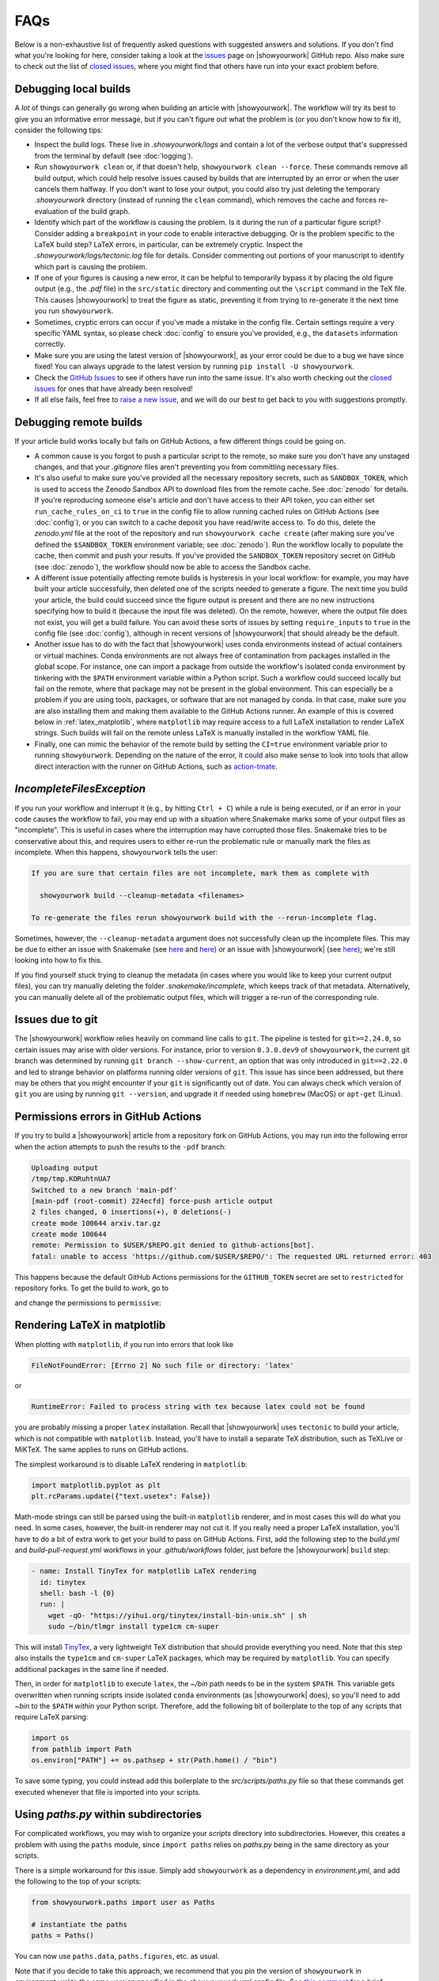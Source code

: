 FAQs
====

Below is a non-exhaustive list of frequently asked questions with suggested
answers and solutions. If you don't find what you're looking for here, consider
taking a look at the `issues <https://github.com/showyourwork/showyourwork/issues>`__
page on |showyourwork| GitHub repo. Also make sure to check out the list of
`closed issues <https://github.com/showyourwork/showyourwork/issues?q=is%3Aissue+is%3Aclosed>`__,
where you might find that others have run into your exact problem before.


Debugging local builds
----------------------

A *lot* of things can generally go wrong when building an article with |showyourwork|.
The workflow will try its best to give you an informative error message, but
if you can't figure out what the problem is (or you don't know how to fix it),
consider the following tips:

- Inspect the build logs. These live in `.showyourwork/logs` and contain a lot of
  the verbose output that's suppressed from the terminal by default (see :doc:`logging`).
- Run ``showyourwork clean`` or, if that doesn't help, ``showyourwork clean --force``.
  These commands remove all build output, which could help resolve issues caused by
  builds that are interrupted by an error or when the user cancels them halfway.
  If you don't want to lose your output, you could also try just deleting the
  temporary `.showyourwork` directory (instead of running the ``clean`` command),
  which removes the cache and forces re-evaluation of the build graph.
- Identify which part of the workflow is causing the problem. Is it during the run of a
  particular figure script? Consider adding a ``breakpoint``
  in your code to enable interactive debugging. Or is the problem specific to the LaTeX build
  step? LaTeX errors, in particular, can be extremely cryptic. Inspect the
  `.showyourwork/logs/tectonic.log` file for details. Consider commenting out
  portions of your manuscript to identify which part is causing the problem.
- If one of your figures is causing a new error, it can be helpful to temporarily
  bypass it by placing the old figure output (e.g., the `.pdf` file) in the ``src/static``
  directory and commenting out the ``\script`` command in the TeX file. This causes
  |showyourwork| to treat the figure as static, preventing it from trying to re-generate
  it the next time you run ``showyourwork``.
- Sometimes, cryptic errors can occur if you've made a mistake in the config file. Certain
  settings require a very specific YAML syntax, so please check :doc:`config` to ensure
  you've provided, e.g., the ``datasets`` information correctly.
- Make sure you are using the latest version of |showyourwork|, as your error could
  be due to a bug we have since fixed! You can always upgrade to the latest version
  by running ``pip install -U showyourwork``.
- Check the `GitHub Issues <https://github.com/showyourwork/showyourwork/issues>`__
  to see if others have run into the same issue. It's also worth checking out the
  `closed issues <https://github.com/showyourwork/showyourwork/issues?q=is%3Aissue+is%3Aclosed>`__
  for ones that have already been resolved!
- If all else fails, feel free to `raise a new issue <https://github.com/showyourwork/showyourwork/issues/new>`__,
  and we will do our best to get back to you with suggestions promptly.


Debugging remote builds
-----------------------

If your article build works locally but fails on GitHub Actions, a few different
things could be going on.

- A common cause is you forgot to push a
  particular script to the remote, so make sure you don't have any unstaged
  changes, and that your `.gitignore` files aren't preventing you from
  committing necessary files.

- It's also useful to make sure you've provided all the necessary repository
  secrets, such as ``SANDBOX_TOKEN``, which is used to access the Zenodo
  Sandbox API to download files from the remote cache. See :doc:`zenodo` for
  details. If you're reproducing someone else's article and don't have access
  to their API token, you can either set ``run_cache_rules_on_ci`` to ``true``
  in the config file to allow running cached rules on GitHub Actions (see :doc:`config`),
  or you can switch to a cache deposit you have read/write access to. To do this,
  delete the `zenodo.yml` file at the root of the repository and run
  ``showyourwork cache create`` (after making sure you've defined the ``$SANDBOX_TOKEN``
  environment variable; see :doc:`zenodo`). Run the workflow locally to populate the
  cache, then commit and push your results. If you've provided the ``SANDBOX_TOKEN``
  repository secret on GitHub (see :doc:`zenodo`), the workflow should now be able
  to access the Sandbox cache.

- A different issue potentially affecting remote builds is hysteresis in your local workflow:
  for example, you may have built your article successfully, then deleted one
  of the scripts needed to generate a figure. The next time you build your
  article, the build could succeed since the figure output is present and there
  are no new instructions specifying how to build it (because the input file
  was deleted). On the remote, however, where the output file does not exist,
  you will get a build failure. You can avoid these sorts of issues by setting
  ``require_inputs`` to ``true``
  in the config file (see :doc:`config`), although in recent versions of |showyourwork|
  that should already be the default.

- Another issue has to do with the fact that |showyourwork| uses conda environments
  instead of actual containers or virtual machines. Conda environments are not always
  free of contamination from packages installed in the global scope. For instance,
  one can import a package from outside the workflow's isolated conda environment
  by tinkering with the ``$PATH`` environment variable within a Python script.
  Such a workflow could succeed locally but fail on the remote, where that package
  may not be present in the global environment. This can especially be a problem if you
  are using tools, packages, or software that are not managed by conda. In that
  case, make sure you are also installing them and making them available to the
  GitHub Actions runner. An example of this is covered below in :ref:`latex_matplotlib`,
  where ``matplotlib`` may require access to a full LaTeX installation to render LaTeX
  strings. Such builds will fail on the remote unless LaTeX is manually installed
  in the workflow YAML file.

- Finally, one can mimic the behavior of the remote build by setting the ``CI=true``
  environment variable prior to running ``showyourwork``. Depending on the nature
  of the error, it could also make sense to look into tools that allow direct
  interaction with the runner on GitHub Actions, such as
  `action-tmate <https://github.com/mxschmitt/action-tmate>`_.


`IncompleteFilesException`
--------------------------

If you run your workflow and interrupt it (e.g., by hitting ``Ctrl + C``) while
a rule is being executed, or if an error in your code causes the workflow to
fail, you may end up with a situation where Snakemake marks some of your output
files as "incomplete". This is useful in cases where the interruption may have
corrupted those files. Snakemake tries to be conservative about this, and requires
users to either re-run the problematic rule or manually mark the files as
incomplete. When this happens, ``showyourwork`` tells the user:

.. code-block:: text

  If you are sure that certain files are not incomplete, mark them as complete with

    showyourwork build --cleanup-metadata <filenames>

  To re-generate the files rerun showyourwork build with the --rerun-incomplete flag.

Sometimes, however, the ``--cleanup-metadata`` argument does not successfully
clean up the incomplete files. This may be due to either an issue with Snakemake
(see
`here <https://github.com/snakemake/snakemake/issues/828>`__
and `here <https://github.com/snakemake/snakemake/issues/1497>`__) or an issue
with |showyourwork|
(see `here <https://github.com/showyourwork/showyourwork/issues/103>`__); we're
still looking into how to fix this.

If you find yourself stuck trying to cleanup the metadata (in cases where
you would like to keep your current output files), you can try
manually deleting the folder `.snakemake/incomplete`, which keeps track of
that metadata. Alternatively, you can manually delete all of the problematic
output files, which will trigger a re-run of the corresponding rule.


Issues due to git
-----------------

The |showyourwork| workflow relies heavily on command line calls to ``git``.
The pipeline is tested for ``git>=2.24.0``, so certain issues may arise with
older versions. For instance, prior to version ``0.3.0.dev9`` of ``showyourwork``,
the current git branch was determined by running ``git branch --show-current``,
an option that was only introduced in ``git==2.22.0`` and led to strange
behavior on platforms running older versions of ``git``. This issue has since
been addressed, but there may be others that you might encounter if your
``git`` is significantly out of date.
You can always check which version of ``git`` you are using by
running ``git --version``, and upgrade it if needed using ``homebrew`` (MacOS)
or ``apt-get`` (Linux).


Permissions errors in GitHub Actions
------------------------------------

If you try to build a |showyourwork| article from a repository fork
on GitHub Actions, you may run into the following error when the action
attempts to push the results to the ``-pdf`` branch:

.. code-block:: text

    Uploading output
    /tmp/tmp.KORuhtnUA7
    Switched to a new branch 'main-pdf'
    [main-pdf (root-commit) 224ecfd] force-push article output
    2 files changed, 0 insertions(+), 0 deletions(-)
    create mode 100644 arxiv.tar.gz
    create mode 100644
    remote: Permission to $USER/$REPO.git denied to github-actions[bot].
    fatal: unable to access 'https://github.com/$USER/$REPO/': The requested URL returned error: 403

This happens because the default GitHub Actions permissions for the ``GITHUB_TOKEN``
secret are set to ``restricted`` for repository forks. To get the build to work,
go to

.. raw:: html

    <pre>
    https://github.com/<span class="text-highlight">$USER/$REPO</span>/settings/actions
    </pre>

and change the permissions to ``permissive``:

.. image:: _static/workflow_permissions.png
   :width: 60%
   :align: center


.. _latex_matplotlib:


Rendering LaTeX in matplotlib
-----------------------------

When plotting with ``matplotlib``, if you run into errors that look like

.. code-block:: text

    FileNotFoundError: [Errno 2] No such file or directory: 'latex'

or

.. code-block:: text

    RuntimeError: Failed to process string with tex because latex could not be found

you are probably missing a proper ``latex`` installation. Recall that |showyourwork|
uses ``tectonic`` to build your article, which is not compatible with ``matplotlib``.
Instead, you'll have to install a separate TeX distribution, such as TeXLive or MiKTeX.
The same applies to runs on GitHub actions.

The simplest workaround is to disable LaTeX rendering in ``matplotlib``:

.. code-block:: python

    import matplotlib.pyplot as plt
    plt.rcParams.update({"text.usetex": False})

Math-mode strings can still be parsed using the built-in ``matplotlib`` renderer,
and in most cases this will do what you need. In some cases, however, the built-in
renderer may not cut it. If you really need a proper LaTeX installation, you'll
have to do a bit of extra work to get your build to pass on GitHub Actions.
First, add the following step to the `build.yml` and `build-pull-request.yml`
workflows in your `.github/workflows` folder, just before the |showyourwork|
``build`` step:

.. code-block:: yaml

    - name: Install TinyTex for matplotlib LaTeX rendering
      id: tinytex
      shell: bash -l {0}
      run: |
        wget -qO- "https://yihui.org/tinytex/install-bin-unix.sh" | sh
        sudo ~/bin/tlmgr install type1cm cm-super

This will install `TinyTex <https://yihui.org/tinytex/>`_, a
very lightweight TeX distribution that should provide everything you need. Note
that this step also installs the ``type1cm`` and ``cm-super`` LaTeX packages,
which may be required by ``matplotlib``. You can specify additional packages
in the same line if needed.

Then, in order for ``matplotlib`` to execute ``latex``, the `~/bin` path needs to
be in the system ``$PATH``. This variable gets overwritten when running scripts inside isolated
``conda`` environments (as |showyourwork| does), so you'll need to add `~\bin`
to the ``$PATH`` *within* your Python script. Therefore, add the
following bit of boilerplate to the top of any scripts that require LaTeX parsing:

.. code-block:: python

    import os
    from pathlib import Path
    os.environ["PATH"] += os.pathsep + str(Path.home() / "bin")

To save some typing, you could instead add this boilerplate to the
`src/scripts/paths.py` file so that
these commands get executed whenever that file is imported into your scripts.


Using `paths.py` within subdirectories
--------------------------------------

For complicated workflows, you may wish to organize your `scripts` directory into subdirectories.
However, this creates a problem with using the ``paths`` module, since ``import paths`` relies on `paths.py` being in the same directory as your scripts.

There is a simple workaround for this issue.
Simply add ``showyourwork`` as a dependency in `environment.yml`, and add the following to the top of your scripts:

.. code-block:: python

    from showyourwork.paths import user as Paths

    # instantiate the paths
    paths = Paths()

You can now use ``paths.data``, ``paths.figures``, etc. as usual.

Note that if you decide to take this approach, we recommend that you pin the version of ``showyourwork`` in `environment.yml` to the same version specified in the `showyourwork.yml` config file. See `this comment <https://github.com/showyourwork/showyourwork/issues/110#issuecomment-1156785408>`_ for a brief discussion.


Using LaTeX fonts in matplotlib without installing LaTeX
--------------------------------------------------------

If you just want ``matplotlib`` to use Computer Modern fonts so that the font in your plots matches the font in your manuscript, you can accomplish this without the full LaTeX installation described above.
Just add the following lines to `src/scripts/matplotlibrc`:

.. code-block:: python

    # set font to match LaTeX's Computer Modern
    font.family: serif
    font.serif: cmr10
    mathtext.fontset: cm
    axes.formatter.use_mathtext: True # needed when using cm=cmr10 for normal text


Using LaTeX Workshop in VSCode
------------------------------

If you edit and build your articles in `VSCode <https://code.visualstudio.com/>`_, you need to specify some settings so that VSCode knows to use |showyourwork| to build your document.
You can do this by creating (or editing) a workspace-specific settings file, `.vscode/settings.json`, in the root directory of your repo.
At minimum, you should add the following lines:

.. code-block:: python

    {

        # other settings here

        "latex-workshop.latex.external.build.command": "showyourwork",
        "latex-workshop.latex.external.build.args": [],
        "latex-workshop.latex.outDir": "%WORKSPACE_FOLDER%",
        "latex-workshop.view.pdf.viewer": "tab"

    }

This enables you to build the document using ``LaTeX Workshop: Build LaTeX project`` in the command palette.
Note that the final line tells LaTeX Workshop to open your article pdf in a VSCode tab.
Feel free to change ``tab`` to ``browser`` if you would rather LaTeX Workshop open your article in a browser tab.

If you also want to use LaTeX Workshop's AutoBuild on save (or on file change), you can add the following lines to the settings file:

.. code-block:: python

    {

        # other settings here

        "latex-workshop.latex.recipe.default": "showyourwork",
        "latex-workshop.latex.recipes": [
            {
                "name": "showyourwork",
                "tools": [
                    "showyourwork"
                ]
            }
        ],
        "latex-workshop.latex.tools": [
            {
                "name": "showyourwork",
                "command": "showyourwork",
                "args": [],
                "env": {}
            },
        ]

    }


Errors in the `conda_env.py` module
-----------------------------------

Version ``0.3.1`` of |showyourwork| introduced a change to the
way ``showyourwork`` versions are specified in the `showyourwork.yml` config
file. Previously, the ``version:`` keyword accepted a string corresponding
to a version number, a GitHub ref, or a local path to a ``showyourwork``
installation. As of ``0.3.1``, the workflow accepts mappings of the form
``pip: <version-on-PyPI>`` and ``fork: <fork-name>``, in addition to the
old syntax (in which the workflow infers whether the provided value is a
version number, a ref, or a path). Even though this is backwards-compatible
in that the old syntax is still allowed, repositories that use the new syntax
cannot be built using older versions of ``showyourwork`` (which will fail
when trying to parse the new syntax of the ``version:`` key). Users may run
into errors that look something like this:

.. code-block:: text

  File "/home/runner/.local/bin/showyourwork", line 8, in <module>
    sys.exit(entry_point())
  File "/usr/lib/python3/dist-packages/click/core.py", line 764, in __call__
    return self.main(*args, **kwargs)
  File "/usr/lib/python3/dist-packages/click/core.py", line 717, in main
    rv = self.invoke(ctx)
  File "/usr/lib/python3/dist-packages/click/core.py", line 1137, in invoke
    return _process_result(sub_ctx.command.invoke(sub_ctx))
  File "/usr/lib/python3/dist-packages/click/core.py", line 956, in invoke
    return ctx.invoke(self.callback, **ctx.params)
  File "/usr/lib/python3/dist-packages/click/core.py", line 555, in invoke
    return callback(*args, **kwargs)
  File "/home/runner/.local/lib/python3.8/site-packages/showyourwork/cli/main.py", line 92, in build
    commands.preprocess()
  File "/home/runner/.local/lib/python3.8/site-packages/showyourwork/cli/commands/preprocess.py", line 16, in preprocess
    result = run_in_env(command, check=False)
  File "/home/runner/.local/lib/python3.8/site-packages/showyourwork/cli/conda_env.py", line 83, in run_in_env
    elif re.match(r"(?:(/d+/.[./d]*/d+))", syw_spec):
  File "/usr/lib/python3.8/re.py", line 191, in match
    return _compile(pattern, flags).match(string)
  TypeError: expected string or bytes-like object

This error can be fixed by simply upgrading your local installation of ``showyourwork``:

.. code-block:: bash

  pip install -U showyourwork


Figures not getting generated
-----------------------------

If you are getting LaTeX build errors due to a figure not being present, the first
thing you should do is check the build logs in `.showyourwork/logs/showyourwork.log`.
Did the figure script get executed? If so, perhaps the figure was saved to the incorrect
path (did you remember to save it to `src/tex/figures`? See :ref:`paths.py <paths>`). If the figure script is not
being executed, check if you included the appropriate ``\script`` command in the figure
environment in your manuscript (see :doc:`latex`). One other common pitfall is either a
missing figure ``\label`` or a duplicate one. Figure nodes in the article graph are
labeled according to the figure ``\label``, so defining the same label for two different
figures means only one will be indexed by `showyourwork`!


Missing LaTeX class files
-------------------------

If your manuscript uses a custom class file that ``tectonic`` isn't able to automatically
download (like those required by some journals) you may run into a LaTeX compilation
error like this one:

.. code-block:: text

  Failed to compile manuscript. Perhaps you forgot to `\usepackage{showyourwork}`?
  For more information, check out the log file:
  .showyourwork/logs/tectonic.log

The errors printed to the terminal are often cryptic, but if we open the log file
linked above, we can see that the issue is due to a missing class file (in this case,
`aastex631.cls`):

.. code-block:: text

  **
  (ms.tex
  LaTeX2e <2020-02-02> patch level 5
  L3 programming layer <2020-03-06>

  ! LaTeX Error: File `aastex631.cls' not found.

  Type X to quit or <RETURN> to proceed,
  or enter new name. (Default extension: cls)

  Enter file name:

Prior to version ``0.3.1``, `showyourwork` shipped with class files for some of the
major astronomy journals (ApJ, A&A, and MNRAS), so if you were using any of those
you were unlikely to run into this error. However, for various reasons
(such as issues with long-term maintenance of these classes and
better interfacing with Overleaf) we decided it was
best to stop automatically providing these class files as of version ``0.3.1``.

Therefore, articles that define a version of `showyourwork` greater than or equal
to ``0.3.1`` in `showyourwork.yml` must provide all the necessary class and auxiliary
files in `src/tex` as ``git``-tracked files. This applies to both articles created using
``showyourwork setup`` and articles for which the version in `showyourwork.yml` is manually
upgraded. (It does not apply to articles with older version specs, *even if you upgrade your
local installation of showyourwork*.)

So, if you run into this error, we recommend you download all required files directly from
the journal and include them (making sure to ``git add`` them) in your `src/tex` folder.


Branch rename failed
--------------------

In versions of ``showyourwork`` prior to ``0.3.2``, users may occasionally run into the
following error when attempting to run a third party's workflow:

.. code-block:: text

  Fetching Overleaf repo...
  error: refname refs/heads/master not found
  fatal: Branch rename failed

This is a bug in ``showyourwork`` related to the fact that the default git branch on Overleaf
projects is called ``master``, while the default branch on GitHub is called ``main``. This
isn't an issue unless users don't have the correct credentials to access an Overleaf repository,
in which case the ``git clone`` silently fails and no ``master`` branch is created.
If you run into this error, simply delete or comment out the ``overleaf:`` section of the ``environment.yml``
workflow config and re-run the workflow.
